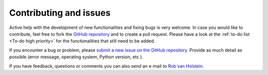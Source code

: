 
Contributing and issues
=======================

Active help with the development of new functionalities and fixing bugs is very welcome. 
In case you would like to contribute, feel free to fork the `GitHub repository 
<https://github.com/robvanholstein/IRDAP>`_ and to create a pull 
request. Please have a look at the :ref:`to-do list <To-do high priority>` for the functionalities 
that still need to be added.

If you encounter a bug or problem, please `submit a 
new issue on the GitHub repository
<https://github.com/robvanholstein/IRDAP/issues>`_. Provide as much 
detail as possible (error message, operating system, Python version, etc.).

If you have feedback, questions or comments you can also send an e-mail to
`Rob van Holstein <vanholstein@strw.leidenuniv.nl>`_. 
